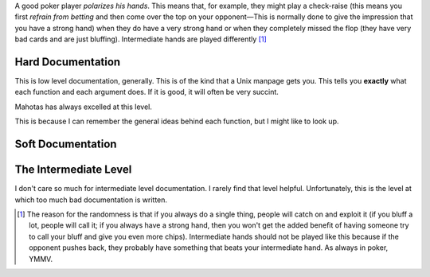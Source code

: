 A good poker player *polarizes his hands*. This means that, for example, they
might play a check-raise (this means you first *refrain from betting* and then
come over the top on your opponent—This is normally done to give the impression
that you have a strong hand) when they do have a very strong hand or when they
completely missed the flop (they have very bad cards and are just bluffing).
Intermediate hands are played differently [#]_

Hard Documentation
~~~~~~~~~~~~~~~~~~

This is low level documentation, generally. This is of the kind that a Unix
manpage gets you. This tells you **exactly** what each function and each
argument does. If it is good, it will often be very succint.

Mahotas has always excelled at this level.

This is because I can remember the general ideas behind each function, but I
might like to look up.


Soft Documentation
~~~~~~~~~~~~~~~~~~


The Intermediate Level
~~~~~~~~~~~~~~~~~~~~~~

I don't care so much for intermediate level documentation. I rarely find that
level helpful. Unfortunately, this is the level at which too much bad
documentation is written.


.. [#] The reason for the randomness is that if you always do a single thing,
    people will catch on and exploit it (if you bluff a lot, people will call
    it; if you always have a strong hand, then you won't get the added benefit
    of having someone try to call your bluff and give you even more chips).
    Intermediate hands should not be played like this because if the opponent
    pushes back, they probably have something that beats your intermediate
    hand. As always in poker, YMMV.

